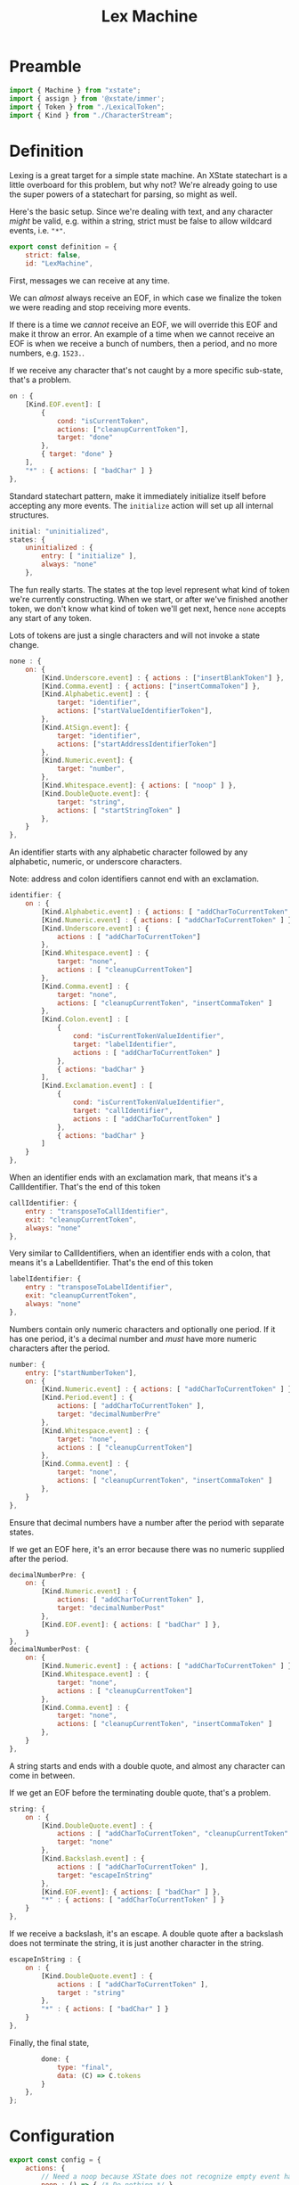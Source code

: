 #+TITLE: Lex Machine
#+PROPERTY: header-args    :comments both :tangle ../src/LexMachine.js

* Preamble

#+begin_src js
import { Machine } from "xstate";
import { assign } from '@xstate/immer';
import { Token } from "./LexicalToken";
import { Kind } from "./CharacterStream";
#+end_src

* Definition

Lexing is a great target for a simple state machine. An XState statechart is a little overboard for this problem, but why not? We're already going to use the super powers of a statechart for parsing, so might as well.

Here's the basic setup. Since we're dealing with text, and any character /might/ be valid, e.g. within a string, strict must be false to allow wildcard events, i.e. ="*"=.

#+begin_src js
export const definition = {
    strict: false,
    id: "LexMachine",
#+end_src

First, messages we can receive at any time.

We can /almost/ always receive an EOF, in which case we finalize the token we were reading and stop receiving more events.

If there is a time we /cannot/ receive an EOF, we will override this EOF and make it throw an error. An example of a time when we cannot receive an EOF is when we receive a bunch of numbers, then a period, and no more numbers, e.g. =1523.=.

If we receive any character that's not caught by a more specific sub-state, that's a problem.

#+begin_src js
    on : {
        [Kind.EOF.event]: [
            {
                cond: "isCurrentToken",
                actions: ["cleanupCurrentToken"],
                target: "done"
            },
            { target: "done" }
        ],
        "*" : { actions: [ "badChar" ] }
    },
#+end_src

Standard statechart pattern, make it immediately initialize itself before accepting any more events. The =initialize= action will set up all internal structures.

#+begin_src js
    initial: "uninitialized",
    states: {
        uninitialized : {
            entry: [ "initialize" ],
            always: "none"
        },
#+end_src

The fun really starts. The states at the top level represent what kind of token we're currently constructing. When we start, or after we've finished another token, we don't know what kind of token we'll get next, hence =none= accepts any start of any token.

Lots of tokens are just a single characters and will not invoke a state change.

#+begin_src js
        none : {
            on: {
                [Kind.Underscore.event] : { actions : ["insertBlankToken"] },
                [Kind.Comma.event] : { actions: ["insertCommaToken"] },
                [Kind.Alphabetic.event] : {
                    target: "identifier",
                    actions: ["startValueIdentifierToken"],
                },
                [Kind.AtSign.event]: {
                    target: "identifier",
                    actions: ["startAddressIdentifierToken"]
                },
                [Kind.Numeric.event]: {
                    target: "number",
                },
                [Kind.Whitespace.event]: { actions: [ "noop" ] },
                [Kind.DoubleQuote.event]: {
                    target: "string",
                    actions: [ "startStringToken" ]
                },
            }
        },
#+end_src

An identifier starts with any alphabetic character followed by any alphabetic, numeric, or underscore characters.

Note: address and colon identifiers cannot end with an exclamation.

#+begin_src js
        identifier: {
            on : {
                [Kind.Alphabetic.event] : { actions: [ "addCharToCurrentToken" ] },
                [Kind.Numeric.event] : { actions: [ "addCharToCurrentToken" ] },
                [Kind.Underscore.event] : {
                    actions : [ "addCharToCurrentToken"]
                },
                [Kind.Whitespace.event] : {
                    target: "none",
                    actions : [ "cleanupCurrentToken"]
                },
                [Kind.Comma.event] : {
                    target: "none",
                    actions: [ "cleanupCurrentToken", "insertCommaToken" ]
                },
                [Kind.Colon.event] : [
                    {
                        cond: "isCurrentTokenValueIdentifier",
                        target: "labelIdentifier",
                        actions : [ "addCharToCurrentToken" ]
                    },
                    { actions: "badChar" }
                ],
                [Kind.Exclamation.event] : [
                    {
                        cond: "isCurrentTokenValueIdentifier",
                        target: "callIdentifier",
                        actions : [ "addCharToCurrentToken" ]
                    },
                    { actions: "badChar" }
                ]
            }
        },
#+end_src

When an identifier ends with an exclamation mark, that means it's a CallIdentifier. That's the end of this token

#+begin_src js
        callIdentifier: {
            entry : "transposeToCallIdentifier",
            exit: "cleanupCurrentToken",
            always: "none"
        },
#+end_src

Very similar to CallIdentifiers, when an identifier ends with a colon, that means it's a LabelIdentifier. That's the end of this token

#+begin_src js
        labelIdentifier: {
            entry : "transposeToLabelIdentifier",
            exit: "cleanupCurrentToken",
            always: "none"
        },
#+end_src

Numbers contain only numeric characters and optionally one period. If it has one period, it's a decimal number and /must/ have more numeric characters after the period.

#+begin_src js
        number: {
            entry: ["startNumberToken"],
            on: {
                [Kind.Numeric.event] : { actions: [ "addCharToCurrentToken" ] },
                [Kind.Period.event] : {
                    actions: [ "addCharToCurrentToken" ],
                    target: "decimalNumberPre"
                },
                [Kind.Whitespace.event] : {
                    target: "none",
                    actions : [ "cleanupCurrentToken"]
                },
                [Kind.Comma.event] : {
                    target: "none",
                    actions: [ "cleanupCurrentToken", "insertCommaToken" ]
                },
            }
        },
#+end_src

Ensure that decimal numbers have a number after the period with separate states.

If we get an EOF here, it's an error because there was no numeric supplied after the period.

#+begin_src js
        decimalNumberPre: {
            on: {
                [Kind.Numeric.event] : {
                    actions: [ "addCharToCurrentToken" ],
                    target: "decimalNumberPost"
                },
                [Kind.EOF.event]: { actions: [ "badChar" ] },
            }
        },
        decimalNumberPost: {
            on: {
                [Kind.Numeric.event] : { actions: [ "addCharToCurrentToken" ] },
                [Kind.Whitespace.event] : {
                    target: "none",
                    actions : [ "cleanupCurrentToken"]
                },
                [Kind.Comma.event] : {
                    target: "none",
                    actions: [ "cleanupCurrentToken", "insertCommaToken" ]
                },
            }
        },
#+end_src

A string starts and ends with a double quote, and almost any character can come in between.

If we get an EOF before the terminating double quote, that's a problem.

#+begin_src js
        string: {
            on : {
                [Kind.DoubleQuote.event] : {
                    actions : [ "addCharToCurrentToken", "cleanupCurrentToken" ],
                    target: "none"
                },
                [Kind.Backslash.event] : {
                    actions : [ "addCharToCurrentToken" ],
                    target: "escapeInString"
                },
                [Kind.EOF.event]: { actions: [ "badChar" ] },
                "*" : { actions: [ "addCharToCurrentToken" ] }
            }
        },
#+end_src

If we receive a backslash, it's an escape. A double quote after a backslash does not terminate the string, it is just another character in the string.

#+begin_src js
        escapeInString : {
            on : {
                [Kind.DoubleQuote.event] : {
                    actions : [ "addCharToCurrentToken" ],
                    target : "string"
                },
                "*" : { actions: [ "badChar" ] }
            }
        },
#+end_src

Finally, the final state,
#+begin_src js
        done: {
            type: "final",
            data: (C) => C.tokens
        }
    },
};
#+end_src

* Configuration

#+begin_src js
export const config = {
    actions: {
        // Need a noop because XState does not recognize empty event handlers
        noop : () => { /* Do nothing */ },
        initialize: assign((C, E) => {
            C.tokens = [];
        }),
        startValueIdentifierToken: assign((C, E) => {
            C.currentToken = Token.ValueIdentifier(E.char)
        }),
        startStringToken: assign((C, E) => {
            C.currentToken = Token.String(E.char)
        }),
        startAddressIdentifierToken: assign((C, E) => {
            C.currentToken = Token.AddressIdentifier(E.char)
        }),
        transposeToCallIdentifier: assign((C, E) => {
            C.currentToken = Token.CallIdentifier(
                C.currentToken.original);
        }),
        transposeToLabelIdentifier: assign((C, E) => {
            C.currentToken = Token.LabelIdentifier(
                C.currentToken.original);
        }),
        startNumberToken: assign((C, E) => {
            C.currentToken = Token.Number(E.char)
        }),
        insertBlankToken: assign((C, E) => {
            C.tokens.push(Token.Blank());
        }),
        insertCommaToken: assign((C, E) => {
            C.tokens.push(Token.Comma());
        }),
        addCharToCurrentToken: assign((C, E) => {
            C.currentToken.push(E.char);
        }),
        badChar: (C, E) => {
            throw new Error(`Bad Character: "${E.char}", type: ${E.type}`);
        },
        cleanupCurrentToken : assign((C, E) => {
            C.currentToken.finalize();
            C.tokens.push(C.currentToken);
            C.currentToken = null;
        })
    },
    guards : {
        isCurrentToken: (C, E) => C.currentToken,
        isNoCurrentToken: (C, E) => ! C.currentToken,
        isCurrentTokenValueIdentifier: (C, E) => C.currentToken.type == Token.ValueIdentifier.event,
    }
};
#+end_src

* Initialize

#+begin_src js
export const init = () => Machine(definition, config).withContext({});
#+end_src

